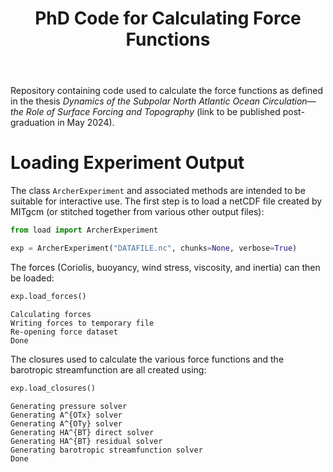 #+TITLE: PhD Code for Calculating Force Functions
#+HTML_HEAD: <base target="_blank">

Repository containing code used to calculate the force functions as defined in the thesis
/Dynamics of the Subpolar North Atlantic Ocean Circulation—the Role of Surface
Forcing and Topography/ (link to be published post-graduation in May 2024).


* Loading Experiment Output

The class =ArcherExperiment= and associated methods are intended to be suitable
for interactive use. The first step is to load a netCDF file created by MITgcm
(or stitched together from various other output files):

#+begin_src python :kernel python3 :session readme :eval never :exports code
from load import ArcherExperiment

exp = ArcherExperiment("DATAFILE.nc", chunks=None, verbose=True)
#+end_src

#+RESULTS:

The forces (Coriolis, buoyancy, wind stress, viscosity, and inertia) can then be
loaded:
#+begin_src python :kernel python3 :session readme :eval never :exports both
exp.load_forces()
#+end_src

#+RESULTS:
: Calculating forces
: Writing forces to temporary file
: Re-opening force dataset
: Done

The closures used to calculate the various force functions and the barotropic streamfunction
are all created using:
#+begin_src python :kernel python3 :session readme :eval never :exports both
exp.load_closures()
#+end_src

#+RESULTS:
: Generating pressure solver
: Generating A^{OTx} solver
: Generating A^{OTy} solver
: Generating HA^{BT} direct solver
: Generating HA^{BT} residual solver
: Generating barotropic streamfunction solver
: Done

#+begin_src jupyter-python :kernel python3 :session readme :eval never :exports both

#+end_src

